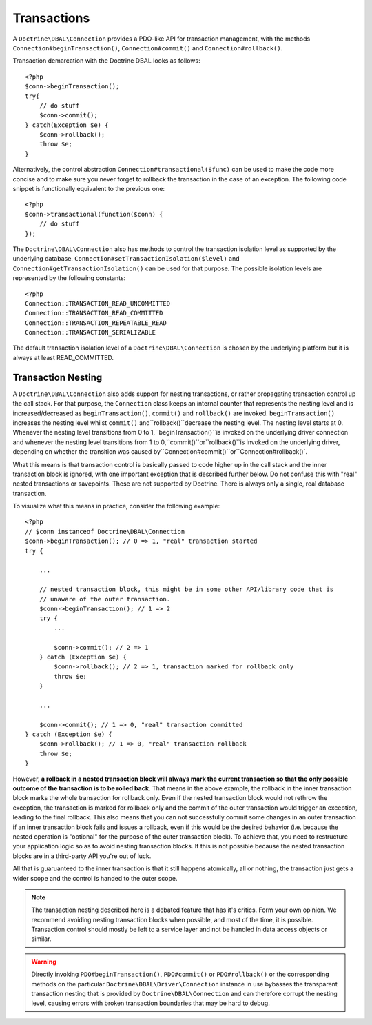 Transactions
============

A ``Doctrine\DBAL\Connection`` provides a PDO-like API for
transaction management, with the methods
``Connection#beginTransaction()``, ``Connection#commit()`` and
``Connection#rollback()``.

Transaction demarcation with the Doctrine DBAL looks as follows:

::

    <?php
    $conn->beginTransaction();
    try{
        // do stuff
        $conn->commit();
    } catch(Exception $e) {
        $conn->rollback();
        throw $e;
    }

Alternatively, the control abstraction
``Connection#transactional($func)`` can be used to make the code
more concise and to make sure you never forget to rollback the
transaction in the case of an exception. The following code snippet
is functionally equivalent to the previous one:

::

    <?php
    $conn->transactional(function($conn) {
        // do stuff
    });

The ``Doctrine\DBAL\Connection`` also has methods to control the
transaction isolation level as supported by the underlying
database. ``Connection#setTransactionIsolation($level)`` and
``Connection#getTransactionIsolation()`` can be used for that purpose.
The possible isolation levels are represented by the following
constants:

::

    <?php
    Connection::TRANSACTION_READ_UNCOMMITTED
    Connection::TRANSACTION_READ_COMMITTED
    Connection::TRANSACTION_REPEATABLE_READ
    Connection::TRANSACTION_SERIALIZABLE

The default transaction isolation level of a
``Doctrine\DBAL\Connection`` is chosen by the underlying platform
but it is always at least READ\_COMMITTED.

Transaction Nesting
-------------------

A ``Doctrine\DBAL\Connection`` also adds support for nesting
transactions, or rather propagating transaction control up the call
stack. For that purpose, the ``Connection`` class keeps an internal
counter that represents the nesting level and is
increased/decreased as ``beginTransaction()``, ``commit()`` and
``rollback()`` are invoked. ``beginTransaction()`` increases the
nesting level whilst
``commit()`` and``rollback()``decrease the nesting level. The nesting level starts at 0. Whenever the nesting level transitions from 0 to 1,``beginTransaction()``is invoked on the underlying driver connection and whenever the nesting level transitions from 1 to 0,``commit()``or``rollback()``is invoked on the underlying driver, depending on whether the transition was caused by``Connection#commit()``or``Connection#rollback()\`.

What this means is that transaction control is basically passed to
code higher up in the call stack and the inner transaction block is
ignored, with one important exception that is described further
below. Do not confuse this with "real" nested transactions or
savepoints. These are not supported by Doctrine. There is always
only a single, real database transaction.

To visualize what this means in practice, consider the following
example:

::

    <?php
    // $conn instanceof Doctrine\DBAL\Connection
    $conn->beginTransaction(); // 0 => 1, "real" transaction started
    try {
    
        ...
    
        // nested transaction block, this might be in some other API/library code that is
        // unaware of the outer transaction.
        $conn->beginTransaction(); // 1 => 2
        try {
            ...
    
            $conn->commit(); // 2 => 1
        } catch (Exception $e) {
            $conn->rollback(); // 2 => 1, transaction marked for rollback only
            throw $e;
        }
    
        ...
    
        $conn->commit(); // 1 => 0, "real" transaction committed
    } catch (Exception $e) {
        $conn->rollback(); // 1 => 0, "real" transaction rollback
        throw $e;
    }

However,
**a rollback in a nested transaction block will always mark the current transaction so that the only possible outcome of the transaction is to be rolled back**.
That means in the above example, the rollback in the inner
transaction block marks the whole transaction for rollback only.
Even if the nested transaction block would not rethrow the
exception, the transaction is marked for rollback only and the
commit of the outer transaction would trigger an exception, leading
to the final rollback. This also means that you can not
successfully commit some changes in an outer transaction if an
inner transaction block fails and issues a rollback, even if this
would be the desired behavior (i.e. because the nested operation is
"optional" for the purpose of the outer transaction block). To
achieve that, you need to restructure your application logic so as
to avoid nesting transaction blocks. If this is not possible
because the nested transaction blocks are in a third-party API
you're out of luck.

All that is guaruanteed to the inner transaction is that it still
happens atomically, all or nothing, the transaction just gets a
wider scope and the control is handed to the outer scope.

.. note::

    The transaction nesting described here is a debated
    feature that has it's critics. Form your own opinion. We recommend
    avoiding nesting transaction blocks when possible, and most of the
    time, it is possible. Transaction control should mostly be left to
    a service layer and not be handled in data access objects or
    similar.

.. warning::

    Directly invoking ``PDO#beginTransaction()``,
    ``PDO#commit()`` or ``PDO#rollback()`` or the corresponding methods
    on the particular ``Doctrine\DBAL\Driver\Connection`` instance in
    use bybasses the transparent transaction nesting that is provided
    by ``Doctrine\DBAL\Connection`` and can therefore corrupt the
    nesting level, causing errors with broken transaction boundaries
    that may be hard to debug.



